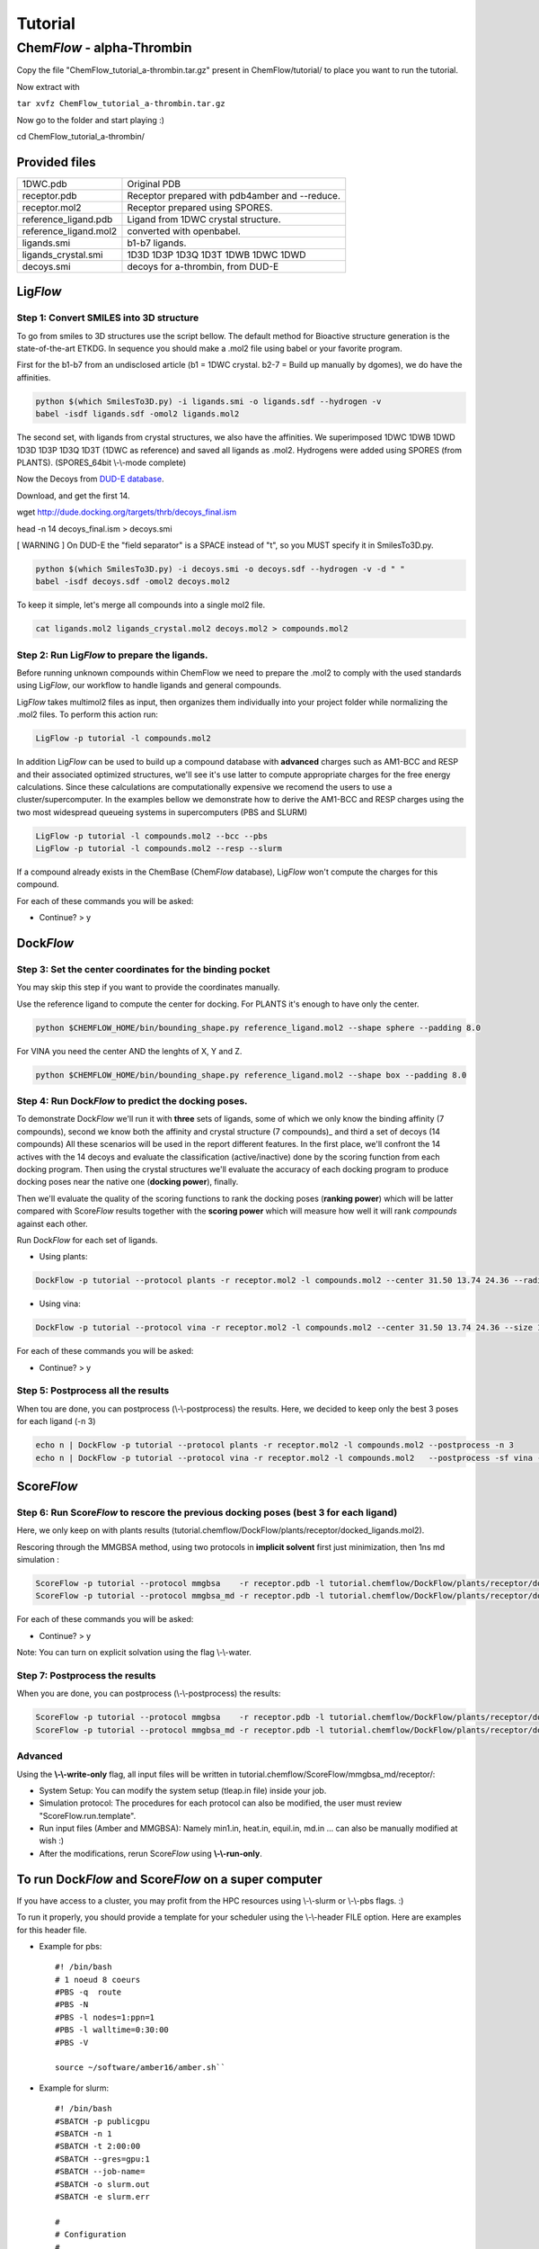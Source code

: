========
Tutorial
========

Chem\ *Flow* - alpha-Thrombin
+++++++++++++++++++++++++++++

Copy the file "ChemFlow_tutorial_a-thrombin.tar.gz" present in ChemFlow/tutorial/ to place you want to run the tutorial.

Now extract with

``tar xvfz ChemFlow_tutorial_a-thrombin.tar.gz``

Now go to the folder and start playing :)

cd ChemFlow_tutorial_a-thrombin/

Provided files
**************

+-----------------------+------------------------------------------------+
| 1DWC.pdb              | Original PDB                                   |
+-----------------------+------------------------------------------------+
| receptor.pdb          | Receptor prepared with pdb4amber and --reduce. |
+-----------------------+------------------------------------------------+
| receptor.mol2         | Receptor prepared using SPORES.                |
+-----------------------+------------------------------------------------+
| reference_ligand.pdb  | Ligand from 1DWC crystal structure.            |
+-----------------------+------------------------------------------------+
| reference_ligand.mol2 | converted with openbabel.                      |
+-----------------------+------------------------------------------------+
| ligands.smi           | b1-b7 ligands.                                 |
+-----------------------+------------------------------------------------+
| ligands_crystal.smi   | 1D3D 1D3P 1D3Q 1D3T 1DWB 1DWC 1DWD             |
+-----------------------+------------------------------------------------+
| decoys.smi            | decoys for a-thrombin, from DUD-E              |
+-----------------------+------------------------------------------------+

Lig\ *Flow*
***********

Step 1: Convert SMILES into 3D structure
----------------------------------------
To go from smiles to 3D structures use the script bellow. The default method for Bioactive structure generation is the state-of-the-art ETKDG.
In sequence you should make a .mol2 file using babel or your favorite program.

First for the b1-b7 from an undisclosed article (b1 = 1DWC crystal. b2-7 = Build up manually by dgomes), we do have the affinities.

.. code-block:: bash

    python $(which SmilesTo3D.py) -i ligands.smi -o ligands.sdf --hydrogen -v
    babel -isdf ligands.sdf -omol2 ligands.mol2

The second set, with ligands from crystal structures, we also have the affinities.
We superimposed 1DWC 1DWB 1DWD 1D3D 1D3P 1D3Q 1D3T (1DWC as reference) and saved all ligands as .mol2.
Hydrogens were added using SPORES (from PLANTS). (SPORES_64bit \\-\\-mode complete)

Now the Decoys from `DUD-E database <http://dude.docking.org/targets/thrb>`_.

Download, and get the first 14.

wget http://dude.docking.org/targets/thrb/decoys_final.ism

head -n 14  decoys_final.ism > decoys.smi

[ WARNING ] On DUD-E the "field separator" is a SPACE instead of "\t", so you MUST specify it in SmilesTo3D.py.

.. code-block:: bash

    python $(which SmilesTo3D.py) -i decoys.smi -o decoys.sdf --hydrogen -v -d " "
    babel -isdf decoys.sdf -omol2 decoys.mol2

To keep it simple, let's merge all compounds into a single mol2 file.

.. code-block:: bash

    cat ligands.mol2 ligands_crystal.mol2 decoys.mol2 > compounds.mol2

Step 2: Run Lig\ *Flow* to prepare the ligands.
-----------------------------------------------
Before running unknown compounds within ChemFlow we need to prepare the .mol2 to comply with the used standards using Lig\ *Flow*,
our workflow to handle ligands and general compounds.

Lig\ *Flow* takes multimol2 files as input, then organizes them individually into your project folder while normalizing the .mol2 files.
To perform this action run:

.. code-block:: bash

    LigFlow -p tutorial -l compounds.mol2

In addition Lig\ *Flow* can be used to  build up a compound database with **advanced** charges such as AM1-BCC and RESP and their associated
optimized structures, we'll see it's use latter to compute appropriate charges for the free energy calculations.
Since these calculations are computationally expensive we recomend the users to use a cluster/supercomputer. In the examples bellow
we demonstrate how to derive the AM1-BCC and RESP charges using the two most widespread queueing systems in supercomputers (PBS and SLURM)

.. code-block:: bash

    LigFlow -p tutorial -l compounds.mol2 --bcc --pbs
    LigFlow -p tutorial -l compounds.mol2 --resp --slurm

If a compound already exists in the ChemBase (Chem\ *Flow* database), Lig\ *Flow* won't compute the charges for this compound.

For each of these commands you will be asked:

* Continue? > y

Dock\ *Flow*
************

Step 3: Set the center coordinates for the binding pocket
---------------------------------------------------------
You may skip this step if you want to provide the coordinates manually.

Use the reference ligand to compute the center for docking.
For PLANTS it's enough to have only the center.

.. code-block:: bash

    python $CHEMFLOW_HOME/bin/bounding_shape.py reference_ligand.mol2 --shape sphere --padding 8.0

For VINA you need the center AND the lenghts of X, Y and Z.

.. code-block:: bash

    python $CHEMFLOW_HOME/bin/bounding_shape.py reference_ligand.mol2 --shape box --padding 8.0

Step 4: Run Dock\ *Flow* to predict the docking poses.
------------------------------------------------------
To demonstrate Dock\ *Flow* we'll run it with **three** sets of ligands, some of which we only know the binding
affinity (7 compounds), second we know both the affinity and crystal structure (7 compounds)_ and third a set of decoys (14 compounds)
All these scenarios will be used in the report different features. In the first place, we'll confront the 14 actives with the 14 decoys
and evaluate the classification (active/inactive) done by the scoring function from each docking program. Then using the crystal structures
we'll evaluate the accuracy of each docking program to produce docking poses near the native one (**docking power**), finally.

Then we'll evaluate the quality of the scoring functions to rank the docking poses (**ranking power**) which will be latter compared with Score\ *Flow*
results together with the **scoring power** which will measure how well it will rank *compounds* against each other.

Run Dock\ *Flow* for each set of ligands.

* Using plants:

.. code-block:: bash

    DockFlow -p tutorial --protocol plants -r receptor.mol2 -l compounds.mol2 --center 31.50 13.74 24.36 --radius 20

* Using vina:

.. code-block:: bash

    DockFlow -p tutorial --protocol vina -r receptor.mol2 -l compounds.mol2 --center 31.50 13.74 24.36 --size 11.83 14.96 12.71 -sf vina

For each of these commands you will be asked:

* Continue? > y

Step 5: Postprocess all the results
-----------------------------------
When tou are done, you can postprocess (\\-\\-postprocess) the results. Here, we decided to keep only the best 3 poses for each ligand (-n 3)

.. code-block:: bash

    echo n | DockFlow -p tutorial --protocol plants -r receptor.mol2 -l compounds.mol2 --postprocess -n 3
    echo n | DockFlow -p tutorial --protocol vina -r receptor.mol2 -l compounds.mol2   --postprocess -sf vina -n 3


Score\ *Flow*
*************

Step 6: Run Score\ *Flow* to rescore the previous docking poses (best 3 for each ligand)
----------------------------------------------------------------------------------------
Here, we only keep on with plants results (tutorial.chemflow/DockFlow/plants/receptor/docked_ligands.mol2).

Rescoring through the MMGBSA method, using two protocols in **implicit solvent** first just minimization, then 1ns md simulation :

.. code-block:: bash

    ScoreFlow -p tutorial --protocol mmgbsa    -r receptor.pdb -l tutorial.chemflow/DockFlow/plants/receptor/docked_ligands.mol2 -sf mmgbsa
    ScoreFlow -p tutorial --protocol mmgbsa_md -r receptor.pdb -l tutorial.chemflow/DockFlow/plants/receptor/docked_ligands.mol2 -sf mmgbsa --md

For each of these commands you will be asked:

* Continue? > y

Note: You can turn on explicit solvation using the flag \\-\\-water.

Step 7: Postprocess the results
-------------------------------
When you are done, you can postprocess (\\-\\-postprocess) the results:

.. code-block:: bash

    ScoreFlow -p tutorial --protocol mmgbsa    -r receptor.pdb -l tutorial.chemflow/DockFlow/plants/receptor/docked_ligands.mol2 -sf mmgbsa --postprocess
    ScoreFlow -p tutorial --protocol mmgbsa_md -r receptor.pdb -l tutorial.chemflow/DockFlow/plants/receptor/docked_ligands.mol2 -sf mmgbsa --postprocess


Advanced
--------

Using the  **\\-\\-write-only** flag, all input files will be written in tutorial.chemflow/ScoreFlow/mmgbsa_md/receptor/:

* System Setup: You can modify the system setup (tleap.in file) inside your job.
* Simulation protocol: The procedures for each protocol can also be modified, the user must review "ScoreFlow.run.template".
* Run input files (Amber and MMGBSA): Namely min1.in, heat.in, equil.in, md.in ... can also be manually modified at wish :)

* After the modifications, rerun Score\ *Flow* using **\\-\\-run-only**.

To run Dock\ *Flow* and Score\ *Flow* on a super computer
*********************************************************

If you have access to a cluster, you may profit from the HPC resources using \\-\\-slurm or \\-\\-pbs flags. :)

To run it properly, you should provide a template for your scheduler using the \\-\\-header FILE option. Here are examples for this header file.

* Example for pbs::

    #! /bin/bash
    # 1 noeud 8 coeurs
    #PBS -q  route
    #PBS -N
    #PBS -l nodes=1:ppn=1
    #PBS -l walltime=0:30:00
    #PBS -V

    source ~/software/amber16/amber.sh``

* Example for slurm::

    #! /bin/bash
    #SBATCH -p publicgpu
    #SBATCH -n 1
    #SBATCH -t 2:00:00
    #SBATCH --gres=gpu:1
    #SBATCH --job-name=
    #SBATCH -o slurm.out
    #SBATCH -e slurm.err

    #
    # Configuration
    #
    # Make sure you load all the necessary modules for your AMBER installation.
    # Don't forget the CUDA modules
    module load compilers/intel15
    module load libs/zlib-1.2.8
    module load mpi/openmpi-1.8.3.i15
    module load compilers/cuda-8.0

    # Path to amber.sh replace with your own
    source ~/software/amber16_publicgpu/amber.sh


    # You must always provide the HEADER for SLURM and PBS, because this template may not work for you.

Dock\ *Flow*:
-------------
Connect to your pbs cluster.

* Using plants:

.. code-block:: bash

    DockFlow -p tutorial --protocol plants -r receptor.mol2 -l compounds.mol2 --center 31.50 13.74 24.36 --radius 20 --pbs

* Using vina:

.. code-block:: bash

    DockFlow -p tutorial --protocol vina -r receptor.mol2 -l compounds.mol2 --center 31.50 13.74 24.36 --size 11.83 14.96 12.71 -sf vina --pbs

Score\ *Flow*:
--------------

.. code-block:: bash

    ScoreFlow -p tutorial --protocol mmgbsa    -r receptor.pdb -l tutorial.chemflow/DockFlow/plants/receptor/docked_ligands.mol2 --pbs -sf mmgbsa
    ScoreFlow -p tutorial --protocol mmgbsa_md -r receptor.pdb -l tutorial.chemflow/DockFlow/plants/receptor/docked_ligands.mol2 --pbs -sf mmgbsa --md``

For each of these commands you will be asked:

* Continue? > y

For Dock\ *Flow*, you also will have to answer how many compounds should be treated per job.
